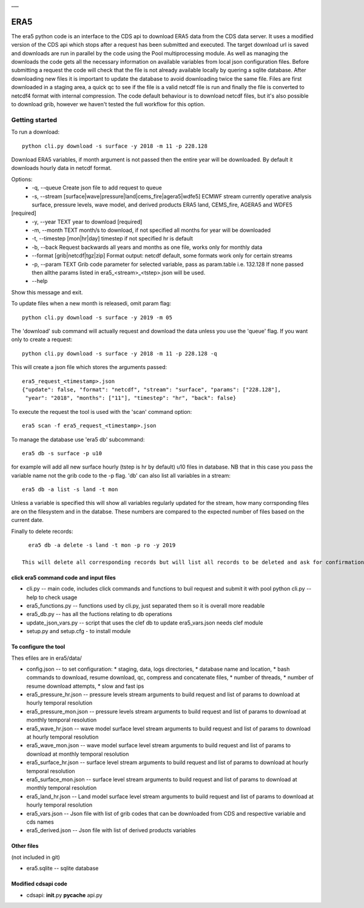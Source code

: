 |DOI| \_\_\_

ERA5
====

The era5 python code is an interface to the CDS api to download ERA5
data from the CDS data server. It uses a modified version of the CDS api
which stops after a request has been submitted and executed. The target
download url is saved and downloads are run in parallel by the code
using the Pool multiprocessing module. As well as managing the downloads
the code gets all the necessary information on available variables from
local json configuration files. Before submitting a request the code
will check that the file is not already available locally by quering a
sqlite database. After downloading new files it is important to update
the database to avoid downloading twice the same file. Files are first
downloaded in a staging area, a quick qc to see if the file is a valid
netcdf file is run and finally the file is converted to netcdf4 format
with internal compression. The code default behaviour is to download
netcdf files, but it's also possible to download grib, however we
haven't tested the full workflow for this option.

Getting started
---------------

To run a download::

    python cli.py download -s surface -y 2018 -m 11 -p 228.128

Download ERA5 variables, if month argument is not passed then the entire year will be downloaded. By default it downloads hourly data in netcdf format.

Options: 
      * -q, --queue Create json file to add request to queue 
      * -s, --stream [surface|wave|pressure|land|cems_fire|agera5|wdfe5] ECMWF stream currently operative analysis surface, pressure levels, wave model, and derived products ERA5 land, CEMS_fire, AGERA5 and WDFE5
[required] 
      * -y, --year TEXT year to download [required] 
      * -m, --month TEXT month/s to download, if not specified all months for year will be downloaded 
      * -t, --timestep [mon|hr|day] timestep if not specified hr is default
      * -b, --back Request backwards all years and months as one file, works only for monthly data 
      * --format [grib|netcdf|tgz|zip] Format output: netcdf default, some formats work only for certain streams
      * -p, --param TEXT Grib code parameter for selected variable, pass as param.table i.e. 132.128 If none passed then allthe params listed in era5_<stream>_<tstep>.json will be used. 
      * --help
Show this message and exit.

To update files when a new month is releasedi, omit param flag::

    python cli.py download -s surface -y 2019 -m 05 


The 'download' sub command will actually request and download the data
unless you use the 'queue' flag. If you want only to create a request::

    python cli.py download -s surface -y 2018 -m 11 -p 228.128 -q

This will create a json file which stores the arguments passed::

    era5_request_<timestamp>.json
    {"update": false, "format": "netcdf", "stream": "surface", "params": ["228.128"], 
     "year": "2018", "months": ["11"], "timestep": "hr", "back": false}

To execute the request the tool is used with the 'scan' command option::

    era5 scan -f era5_request_<timestamp>.json

To manage the database use 'era5 db' subcommand::

   era5 db -s surface -p u10

for example will add all new surface hourly (tstep is hr by default) u10 files in database. NB that in this case you pass the variable name not the grib code to the -p flag.   
'db' can also list all variables in a stream:: 

   era5 db -a list -s land -t mon

Unless a variable is specified this will show all variables regularly updated for the stream, how many corrsponding files are on the filesystem and in the databse. These numbers are compared to the expected number of files based on the current date.

Finally to delete records::

   era5 db -a delete -s land -t mon -p ro -y 2019

 This will delete all corresponding records but will list all records to be deleted and ask for confirmation first.



click era5 command code and input files
~~~~~~~~~~~~~~~~~~~~~~~~~~~~~~~~~~~~~~~

-  cli.py -- main code, includes click commands and functions to buil
   request and submit it with pool python cli.py --help to check usage
-  era5_functions.py -- functions used by cli.py, just separated them
   so it is overall more readable
-  era5_db.py -- has all the fuctions relating to db operations 
-  update_json_vars.py -- script that uses the clef db to update
   era5_vars.json needs clef module
-  setup.py and setup.cfg - to install module

To configure the tool
~~~~~~~~~~~~~~~~~~~~~

Thes efiles are in era5/data/

-  config.json -- to set configuration:
   * staging, data, logs directories,
   * database name and location,
   * bash commands to download, resume download, qc, compress and concatenate files,
   * number of threads,
   * number of resume download attempts,
   * slow and fast ips

-  era5_pressure_hr.json -- pressure levels stream arguments to build
   request and list of params to download at hourly temporal resolution
-  era5_pressure_mon.json -- pressure levels stream arguments to build
   request and list of params to download at monthly temporal resolution
-  era5_wave_hr.json -- wave model surface level stream arguments to
   build request and list of params to download at hourly temporal
   resolution
-  era5_wave_mon.json -- wave model surface level stream arguments to
   build request and list of params to download at monthly temporal
   resolution
-  era5_surface_hr.json -- surface level stream arguments to build
   request and list of params to download at hourly temporal resolution
-  era5_surface_mon.json -- surface level stream arguments to build
   request and list of params to download at monthly temporal resolution
-  era5_land_hr.json -- Land model surface level stream arguments to
   build request and list of params to download at hourly temporal
   resolution
-  era5_vars.json -- Json file with list of grib codes that can be
   downloaded from CDS and respective variable and cds names
-  era5_derived.json -- Json file with list of derived products variables

Other files
~~~~~~~~~~~

(not included in git)

-  era5.sqlite -- sqlite database

Modified cdsapi code
~~~~~~~~~~~~~~~~~~~~

-  cdsapi: **init**.py **pycache** api.py

.. |DOI| image:: https://zenodo.org/badge/DOI/10.5281/zenodo.3549078.svg
   :target: https://doi.org/10.5281/zenodo.3549078
